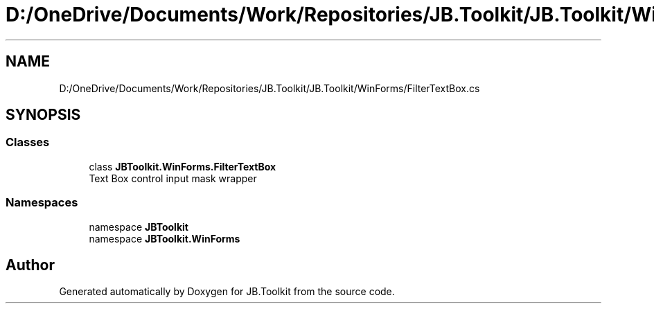 .TH "D:/OneDrive/Documents/Work/Repositories/JB.Toolkit/JB.Toolkit/WinForms/FilterTextBox.cs" 3 "Sat Oct 10 2020" "JB.Toolkit" \" -*- nroff -*-
.ad l
.nh
.SH NAME
D:/OneDrive/Documents/Work/Repositories/JB.Toolkit/JB.Toolkit/WinForms/FilterTextBox.cs
.SH SYNOPSIS
.br
.PP
.SS "Classes"

.in +1c
.ti -1c
.RI "class \fBJBToolkit\&.WinForms\&.FilterTextBox\fP"
.br
.RI "Text Box control input mask wrapper "
.in -1c
.SS "Namespaces"

.in +1c
.ti -1c
.RI "namespace \fBJBToolkit\fP"
.br
.ti -1c
.RI "namespace \fBJBToolkit\&.WinForms\fP"
.br
.in -1c
.SH "Author"
.PP 
Generated automatically by Doxygen for JB\&.Toolkit from the source code\&.
